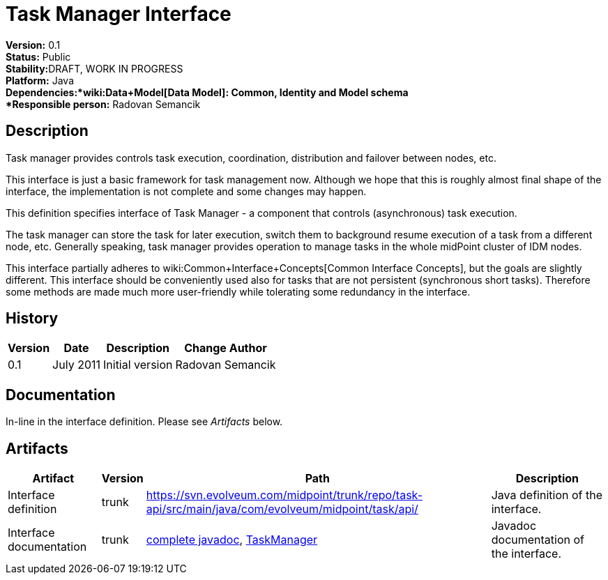 = Task Manager Interface
:page-wiki-name: Task Manager Interface
:page-wiki-metadata-create-user: semancik
:page-wiki-metadata-create-date: 2011-08-01T18:16:31.504+02:00
:page-wiki-metadata-modify-user: semancik
:page-wiki-metadata-modify-date: 2011-09-27T10:44:29.755+02:00
:page-archived: true
:page-obsolete: true

*Version:* 0.1 +
*Status:* Public +
*Stability:*[.red]#DRAFT#, WORK IN PROGRESS +
*Platform:* Java +
*Dependencies:*wiki:Data+Model[Data Model]: Common, Identity and Model schema +
*Responsible person:* Radovan Semancik


== Description

Task manager provides controls task execution, coordination, distribution and failover between nodes, etc.

This interface is just a basic framework for task management now.
Although we hope that this is roughly almost final shape of the interface, the implementation is not complete and some changes may happen.

This definition specifies interface of Task Manager - a component that controls (asynchronous) task execution.

The task manager can store the task for later execution, switch them to background resume execution of a task from a different node, etc.
Generally speaking, task manager provides operation to manage tasks in the whole midPoint cluster of IDM nodes.

This interface partially adheres to wiki:Common+Interface+Concepts[Common Interface Concepts], but the goals are slightly different.
This interface should be conveniently used also for tasks that are not persistent (synchronous short tasks).
Therefore some methods are made much more user-friendly while tolerating some redundancy in the interface.


== History

[%autowidth]
|===
|  Version  |  Date  |  Description  |  Change Author

|  0.1
|  July 2011
|  Initial version
|  Radovan Semancik


|===


== Documentation

In-line in the interface definition.
Please see _Artifacts_ below.


== Artifacts

[%autowidth]
|===
|  Artifact  |  Version  |  Path  |  Description

|  Interface definition
|  trunk
| link:https://svn.evolveum.com/midpoint/trunk/repo/task-api/src/main/java/com/evolveum/midpoint/task/api/[https://svn.evolveum.com/midpoint/trunk/repo/task-api/src/main/java/com/evolveum/midpoint/task/api/]
|  Java definition of the interface.



|  Interface documentation
|  trunk
| link:http://neptunus.evolveum.com/midPoint/latest/javadocs/[complete javadoc], link:http://neptunus.evolveum.com/midPoint/latest/javadocs/com/evolveum/midpoint/task/api/TaskManager.html[TaskManager]
|  Javadoc documentation of the interface.



|===